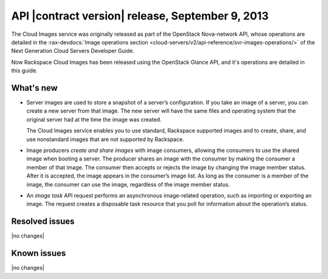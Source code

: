 API |contract version| release, September 9, 2013
-------------------------------------------------

The Cloud Images service was originally released as part of the OpenStack Nova-network
API, whose operations are detailed in the
:rax-devdocs:`Image operations section <cloud-servers/v2/api-reference/svr-images-operations/>`
of the Next Generation Cloud Servers Developer Guide.

Now Rackspace Cloud Images has been released using the OpenStack Glance API, and it's
operations are detailed in this guide.

What's new
~~~~~~~~~~

- 	Server images are used to store a snapshot of a server’s configuration. If you
	take an image of a server, you can create a new server from that image. The new server
	will have the same files and operating system that the original server had at the time
	the image was created.

	The Cloud Images service enables you to use standard, Rackspace supported images and to
	create, share, and use nonstandard images that are not supported by Rackspace.

- 	Image producers *create and share images* with image consumers, allowing the consumers
	to use the shared image when booting a server. The producer shares an image with the
	consumer by making the consumer a member of that image. The consumer then accepts or
	rejects the image by changing the image member status. After it is accepted, the image
	appears in the consumer’s image list. As long as the consumer is a member of the image,
	the consumer can use the image, regardless of the image member status.

- 	An *image task* API request performs an asynchronous image-related operation,
	such as importing or exporting an image. The request creates a disposable task resource
	that you poll for information about the operation’s status.

Resolved issues
~~~~~~~~~~~~~~~
|no changes|

Known issues
~~~~~~~~~~~~
|no changes|
